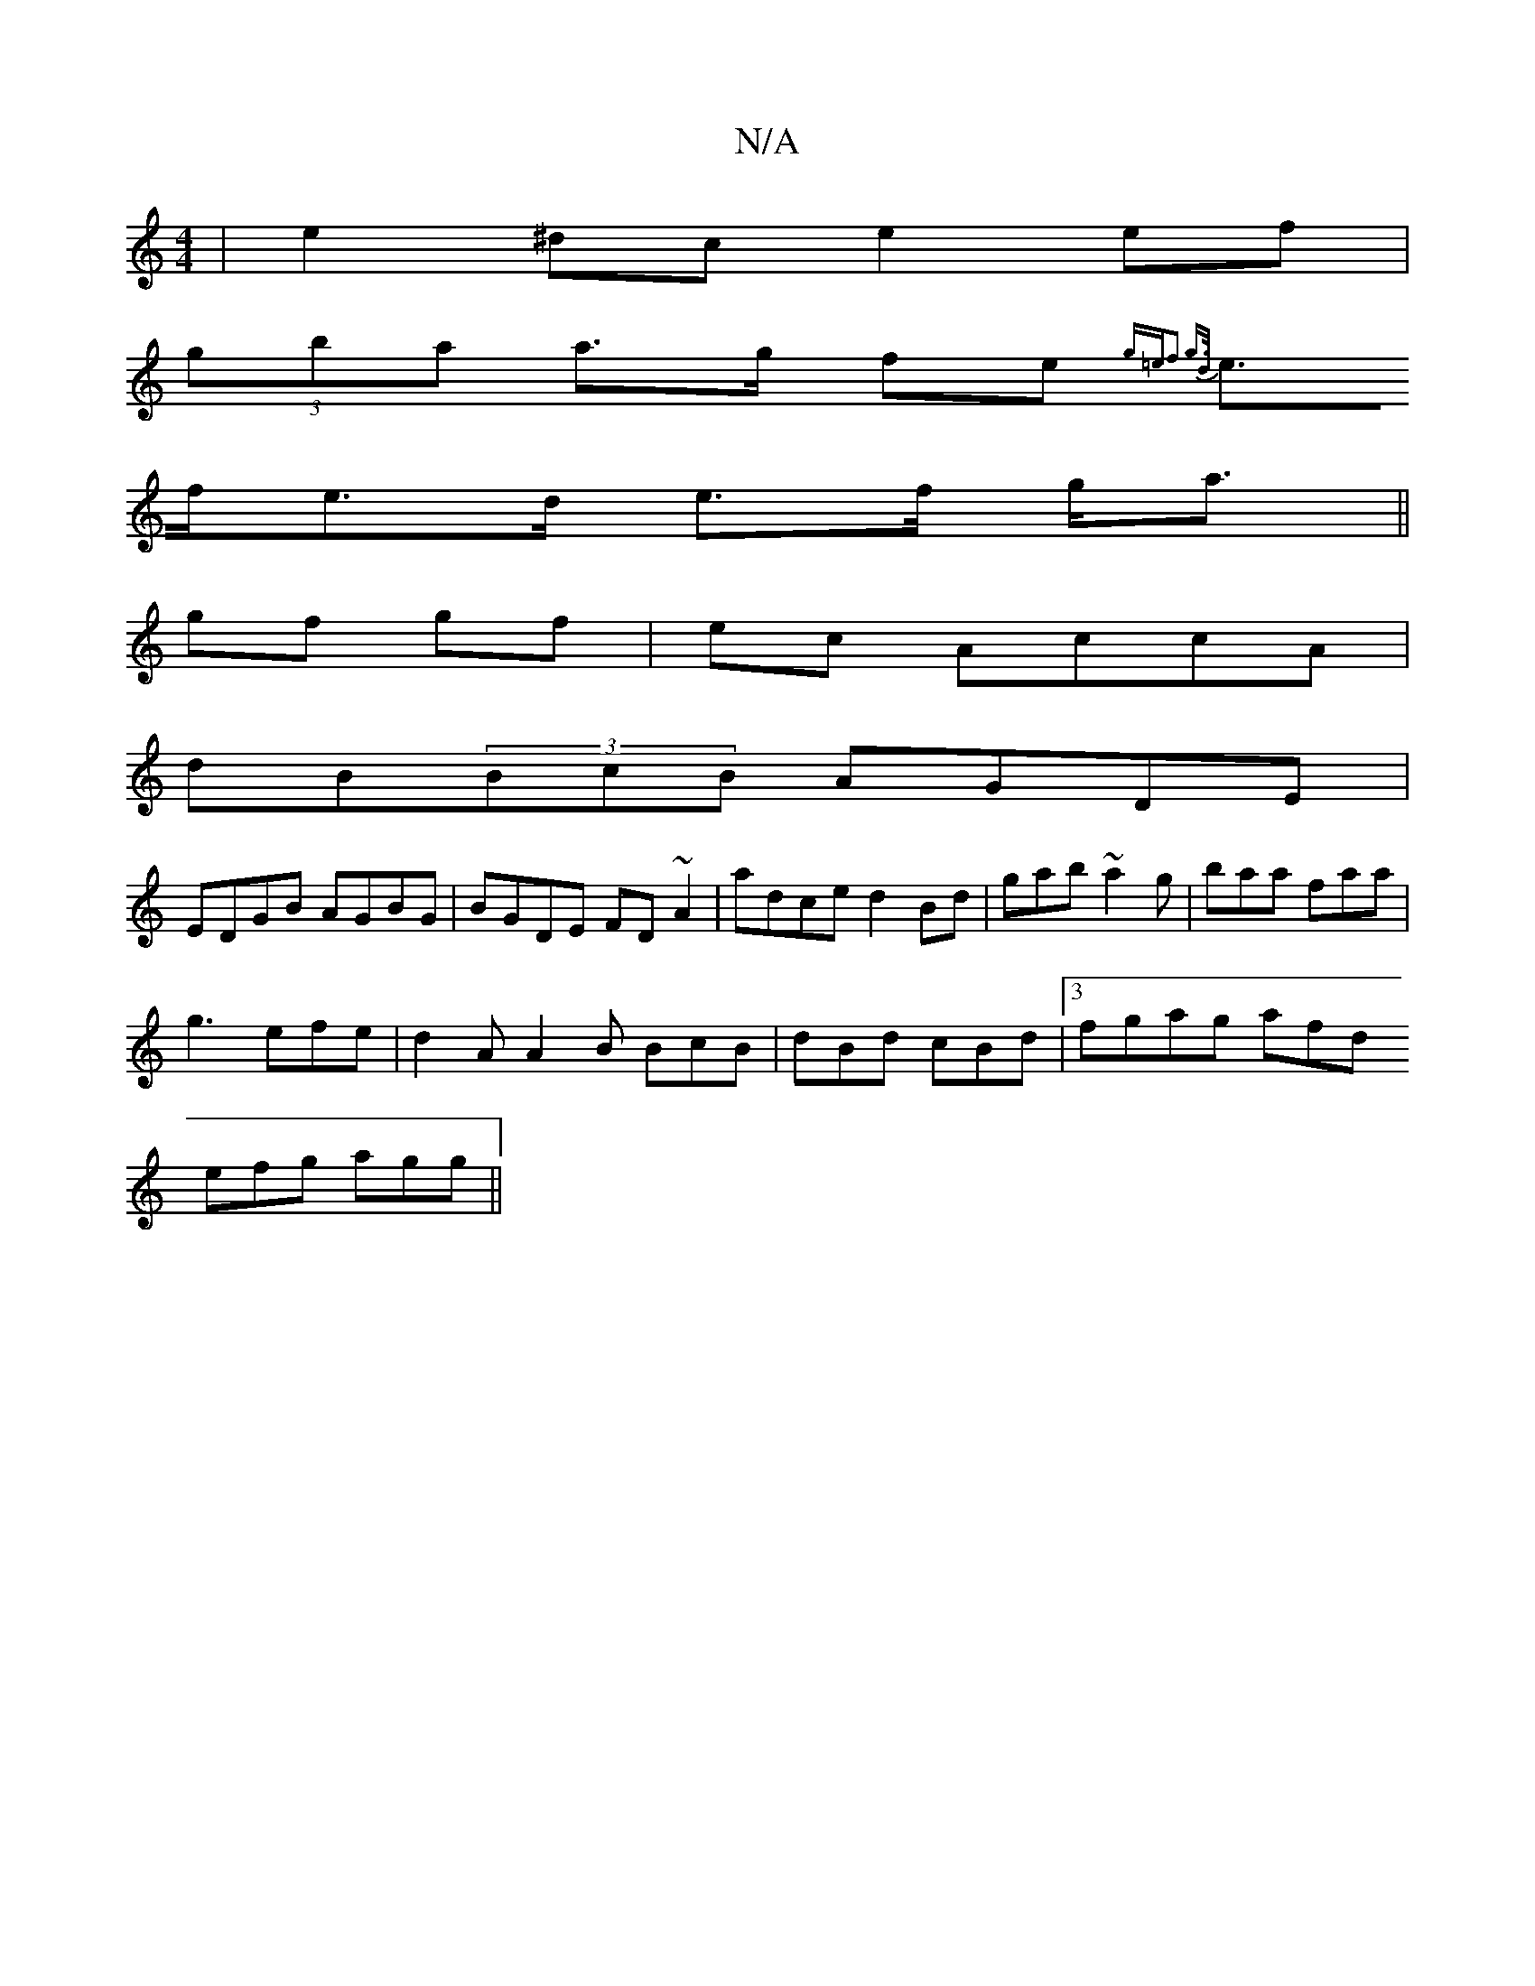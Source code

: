 X:1
T:N/A
M:4/4
R:N/A
K:Cmajor
| e2 ^dc e2 ef |
(3gba a>g fe {g=ef3 g>d |
e>fe>d e>f g<a ||
gf gf |ec AccA |
dB(3BcB AGDE|
EDGB AGBG| BGDE FD~A2|adce d2Bd| gab~a2g | baa faa |
g3 efe | d2A A2 B BcB | dBd cBd |[3fgag afd
efg agg||

